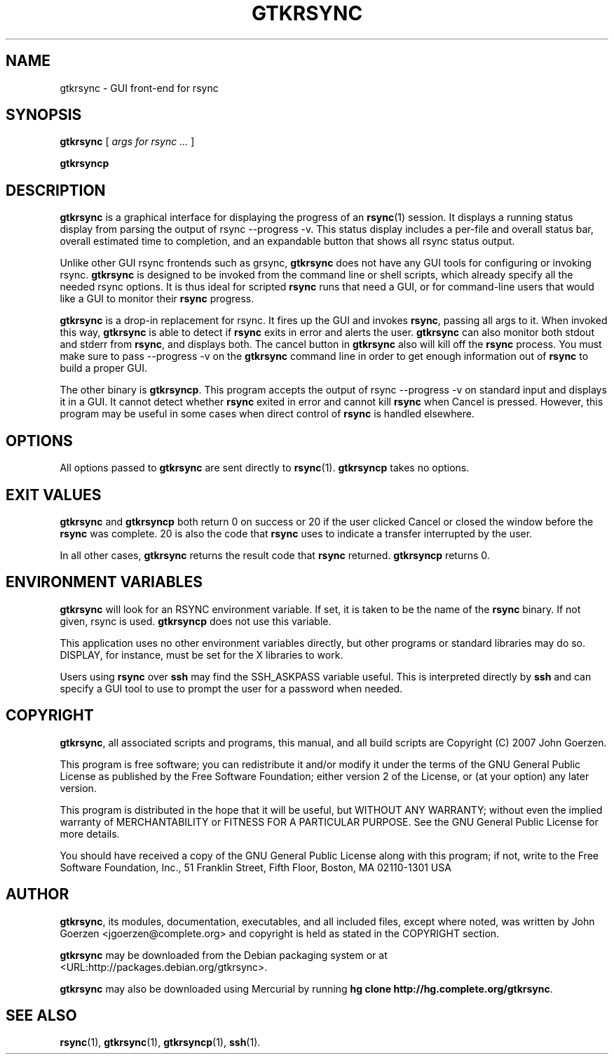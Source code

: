 .\" This manpage has been automatically generated by docbook2man 
.\" from a DocBook document.  This tool can be found at:
.\" <http://shell.ipoline.com/~elmert/comp/docbook2X/> 
.\" Please send any bug reports, improvements, comments, patches, 
.\" etc. to Steve Cheng <steve@ggi-project.org>.
.TH "GTKRSYNC" "1" "17 July 2007" "John Goerzen" "gtkrsync Manual"

.SH NAME
gtkrsync \- GUI front-end for rsync
.SH SYNOPSIS

\fBgtkrsync\fR [ \fB\fIargs for rsync\fB\fR\fI ...\fR ]


\fBgtkrsyncp\fR

.SH "DESCRIPTION"
.PP
\fBgtkrsync\fR is a graphical interface for displaying the progress of
an \fBrsync\fR(1) session.  It displays a running status display from
parsing the output of rsync --progress -v\&.  This
status display includes a per-file and overall status bar, overall
estimated time to completion, and an expandable button that shows
all rsync status output.
.PP
Unlike other GUI rsync frontends such as grsync, \fBgtkrsync\fR does
not have any GUI tools for configuring or invoking rsync.  \fBgtkrsync\fR
is designed to be invoked from the command line or shell scripts,
which already specify all the needed rsync options.  It is thus ideal
for scripted \fBrsync\fR runs that need a GUI, or for command-line users
that would like a GUI to monitor their \fBrsync\fR progress.
.PP
\fBgtkrsync\fR is a drop-in replacement
for rsync.  It fires up the GUI and invokes \fBrsync\fR, passing all args to
it.  When invoked this way, \fBgtkrsync\fR is able to detect if \fBrsync\fR exits
in error and alerts the user.  \fBgtkrsync\fR can also monitor both stdout
and stderr from \fBrsync\fR, and displays both.  The cancel button in
\fBgtkrsync\fR also will kill off the \fBrsync\fR process.  You must make sure to
pass --progress -v on the \fBgtkrsync\fR command line in
order to get enough information out of \fBrsync\fR to build a proper GUI.
.PP
The other binary is \fBgtkrsyncp\fR\&.  This program accepts the output of
rsync --progress -v on standard input and displays it in a GUI.  It
cannot detect whether \fBrsync\fR exited in error and cannot kill \fBrsync\fR when
Cancel is pressed.  However, this program may be useful in some cases
when direct control of \fBrsync\fR is handled elsewhere.
.SH "OPTIONS"
.PP
All options passed to \fBgtkrsync\fR are sent directly to
\fBrsync\fR(1).  \fBgtkrsyncp\fR takes no options.
.SH "EXIT VALUES"
.PP
\fBgtkrsync\fR and \fBgtkrsyncp\fR both return 0 on success or 20 if the user
clicked Cancel or closed the window before the \fBrsync\fR was complete.
20 is also the code that \fBrsync\fR uses to indicate a transfer
interrupted by the user.
.PP
In all other cases, \fBgtkrsync\fR returns the result code that \fBrsync\fR
returned.  \fBgtkrsyncp\fR returns 0.
.SH "ENVIRONMENT VARIABLES"
.PP
\fBgtkrsync\fR will look for an RSYNC environment
variable.  If set, it is taken to be the name of the \fBrsync\fR binary.
If not given, rsync is used.  \fBgtkrsyncp\fR does not
use this variable.
.PP
This application uses no other environment variables directly, but other
programs or standard libraries may do so.  DISPLAY,
for instance, must be set for the X libraries to work.
.PP
Users using \fBrsync\fR over \fBssh\fR may find the
SSH_ASKPASS variable useful.  This is interpreted
directly by \fBssh\fR and can specify a GUI tool
to use to prompt the user for a password when needed.
.SH "COPYRIGHT"
.PP
\fBgtkrsync\fR, all associated scripts and programs, this manual,
and all build scripts are Copyright (C) 2007 John Goerzen.
.PP
This program is free software; you can redistribute it and/or modify
it under the terms of the GNU General Public License as published by
the Free Software Foundation; either version 2 of the License, or
(at your option) any later version.
.PP
This program is distributed in the hope that it will be useful,
but WITHOUT ANY WARRANTY; without even the implied warranty of
MERCHANTABILITY or FITNESS FOR A PARTICULAR PURPOSE.  See the
GNU General Public License for more details.
.PP
You should have received a copy of the GNU General Public License
along with this program; if not, write to the Free Software
Foundation, Inc., 51 Franklin Street, Fifth Floor, Boston, MA 02110-1301 USA
.SH "AUTHOR"
.PP
\fBgtkrsync\fR, its modules, documentation, executables, and all
included files, except where noted, was written by
John Goerzen <jgoerzen@complete.org> and
copyright is held as stated in the COPYRIGHT section.
.PP
\fBgtkrsync\fR may be downloaded from the Debian packaging system or at
 <URL:http://packages.debian.org/gtkrsync>\&.
.PP
\fBgtkrsync\fR may also be downloaded using Mercurial by running
\fBhg clone
http://hg.complete.org/gtkrsync\fR\&.
.SH "SEE ALSO"
.PP
\fBrsync\fR(1),
\fBgtkrsync\fR(1),
\fBgtkrsyncp\fR(1),
\fBssh\fR(1).
